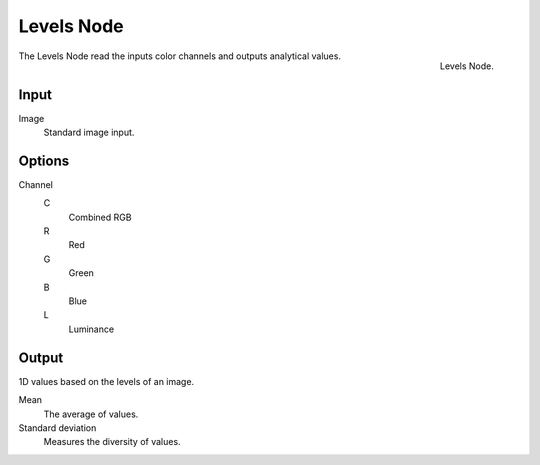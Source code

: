 
***********
Levels Node
***********

.. figure:: /images/compositing_nodes_levels.png
   :align: right

   Levels Node.

The Levels Node read the inputs color channels 
and outputs analytical values.


Input
=====

Image
   Standard image input.

Options
=======

Channel
   C
      Combined RGB
   R
      Red
   G
      Green
   B
      Blue
   L
      Luminance

Output
======

1D values based on the levels of an image.

Mean
   The average of values.
Standard deviation
   Measures the diversity of values.


